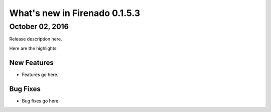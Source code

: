 What's new in Firenado 0.1.5.3
==============================

October 02, 2016
----------------

Release description here.

Here are the highlights:

New Features
~~~~~~~~~~~~

* Features go here.

Bug Fixes
~~~~~~~~~

* Bug fixes go here.
